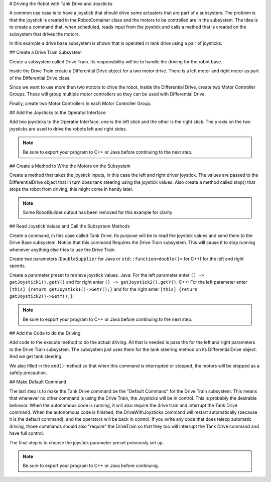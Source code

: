 # Driving the Robot with Tank Drive and Joysticks

A common use case is to have a joystick that should drive some actuators that are part of a subsystem. The problem is that the joystick is created in the RobotContainer class and the motors to be controlled are in the subsystem. The idea is to create a command that, when scheduled, reads input from the joystick and calls a method that is created on the subsystem that drives the motors.

In this example a drive base subsystem is shown that is operated in tank drive using a pair of joysticks.

## Create a Drive Train Subsystem

.. image:: images/driving-with-joysticks-subsystem.png
   :alt: Dragging subsystem from palette to tree

Create a subsystem called Drive Train. Its responsibility will be to handle the driving for the robot base.

.. image:: images/driving-with-joysticks-differential-drive.png
   :alt: Dragging differential drive from palette to tree

Inside the Drive Train create a Differential Drive object for a two motor drive. There is a left motor and right motor as part of the Differential Drive class.

.. image:: images/driving-with-joysticks-speed-controller-group.png
   :alt: Dragging motor controller group from palette to tree

Since we want to use more then two motors to drive the robot, inside the Differential Drive, create two Motor Controller Groups. These will group multiple motor controllers so they can be used with Differential Drive.

.. image:: images/driving-with-joysticks-speed-controller.png
   :alt: Dragging motor controller from pallet to tree

Finally, create two Motor Controllers in each Motor Controller Group.

## Add the Joysticks to the Operator Interface

.. image:: images/driving-with-joysticks-joysticks.png
   :alt: dragging joystick from palette to tree

Add two joysticks to the Operator Interface, one is the left stick and the other is the right stick. The y-axis on the two joysticks are used to drive the robots left and right sides.

.. note:: Be sure to export your program to C++ or Java before continuing to the next step.

## Create a Method to Write the Motors on the Subsystem

.. tab-set::

   .. tab-item:: java
      :sync: java

      .. code-block:: java
         :linenos:
         :lineno-start: 11
         :emphasize-lines: 119-121

         // ROBOTBUILDER TYPE: Subsystem.

         package frc.robot.subsystems;


         import frc.robot.commands.*;
         import edu.wpi.first.wpilibj.livewindow.LiveWindow;
         import edu.wpi.first.wpilibj2.command.SubsystemBase;

         // BEGIN AUTOGENERATED CODE, SOURCE=ROBOTBUILDER ID=IMPORTS
         import edu.wpi.first.wpilibj.AnalogGyro;
         import edu.wpi.first.wpilibj.AnalogInput;
         import edu.wpi.first.wpilibj.CounterBase.EncodingType;
         import edu.wpi.first.wpilibj.Encoder;
         import edu.wpi.first.wpilibj.drive.DifferentialDrive;
         import edu.wpi.first.wpilibj.motorcontrol.MotorController;
         import edu.wpi.first.wpilibj.motorcontrol.MotorControllerGroup;
         import edu.wpi.first.wpilibj.motorcontrol.PWMVictorSPX;

             // END AUTOGENERATED CODE, SOURCE=ROBOTBUILDER ID=IMPORTS


         /**
          *
          */
         public class Drivetrain extends SubsystemBase {
             // BEGIN AUTOGENERATED CODE, SOURCE=ROBOTBUILDER ID=CONSTANTS
         public static final double PlaceDistance = 0.1;
         public static final double BackAwayDistance = 0.6;

             // END AUTOGENERATED CODE, SOURCE=ROBOTBUILDER ID=CONSTANTS

             // BEGIN AUTOGENERATED CODE, SOURCE=ROBOTBUILDER ID=DECLARATIONS
         private PWMVictorSPX left1;
         private PWMVictorSPX left2;
         private MotorControllerGroup leftMotor;
         private PWMVictorSPX right1;
         private PWMVictorSPX right2;
         private MotorControllerGroup rightMotor;
         private DifferentialDrive drive;
         private Encoder leftencoder;
         private Encoder rightencoder;
         private AnalogGyro gyro;
         private AnalogInput rangefinder;

             // END AUTOGENERATED CODE, SOURCE=ROBOTBUILDER ID=DECLARATIONS

             /**
             *
             */
             public Drivetrain() {
                 // BEGIN AUTOGENERATED CODE, SOURCE=ROBOTBUILDER ID=CONSTRUCTORS
         left1 = new PWMVictorSPX(0);
          addChild("left1",left1);
          left1.setInverted(false);

         left2 = new PWMVictorSPX(1);
          addChild("left2",left2);
          left2.setInverted(false);

         leftMotor = new MotorControllerGroup(left1, left2  );
          addChild("Left Motor",leftMotor);


         right1 = new PWMVictorSPX(5);
          addChild("right1",right1);
          right1.setInverted(false);

         right2 = new PWMVictorSPX(6);
          addChild("right2",right2);
          right2.setInverted(false);

         rightMotor = new MotorControllerGroup(right1, right2  );
          addChild("Right Motor",rightMotor);


         drive = new DifferentialDrive(leftMotor, rightMotor);
          addChild("Drive",drive);
          drive.setSafetyEnabled(true);
         drive.setExpiration(0.1);
         drive.setMaxOutput(1.0);


         leftencoder = new Encoder(0, 1, false, EncodingType.k4X);
          addChild("left encoder",leftencoder);
          leftencoder.setDistancePerPulse(1.0);

         rightencoder = new Encoder(2, 3, false, EncodingType.k4X);
          addChild("right encoder",rightencoder);
          rightencoder.setDistancePerPulse(1.0);

         gyro = new AnalogGyro(0);
          addChild("gyro",gyro);
          gyro.setSensitivity(0.007);

         rangefinder = new AnalogInput(1);
          addChild("range finder", rangefinder);



             // END AUTOGENERATED CODE, SOURCE=ROBOTBUILDER ID=CONSTRUCTORS
             }

             @Override
             public void periodic() {
                 // This method will be called once per scheduler run

             }

             @Override
             public void simulationPeriodic() {
                 // This method will be called once per scheduler run when in simulation

             }

             // Put methods for controlling this subsystem
             // here. Call these from Commands.

             public void drive(double left, double right) {
                 drive.tankDrive(left, right);
             }
         }

   .. tab-item:: C++ (Header)
      :sync: C++ (Header)

      .. code-block:: c++
         :linenos:
         :lineno-start: 11
         :emphasize-lines: 43

         // ROBOTBUILDER TYPE: Subsystem.
         #pragma once

         // BEGIN AUTOGENERATED CODE, SOURCE=ROBOTBUILDER ID=INCLUDES
         #include <frc2/command/SubsystemBase.h>
         #include <frc/AnalogGyro.h>
         #include <frc/AnalogInput.h>
         #include <frc/Encoder.h>
         #include <frc/drive/DifferentialDrive.h>
         #include <frc/motorcontrol/MotorControllerGroup.h>
         #include <frc/motorcontrol/PWMVictorSPX.h>

         // END AUTOGENERATED CODE, SOURCE=ROBOTBUILDER ID=INCLUDES

         /**
          *
          *
          * @author ExampleAuthor
          */
         class Drivetrain: public frc2::SubsystemBase {
         private:
             // It's desirable that everything possible is private except
             // for methods that implement subsystem capabilities
             // BEGIN AUTOGENERATED CODE, SOURCE=ROBOTBUILDER ID=DECLARATIONS
         frc::AnalogInput m_rangefinder{1};
         frc::AnalogGyro m_gyro{0};
         frc::Encoder m_rightencoder{2, 3, false, frc::Encoder::k4X};
         frc::Encoder m_leftencoder{0, 1, false, frc::Encoder::k4X};
         frc::DifferentialDrive m_drive{m_leftMotor, m_rightMotor};
         frc::MotorControllerGroup m_rightMotor{m_right1, m_right2  };
         frc::PWMVictorSPX m_right2{6};
         frc::PWMVictorSPX m_right1{5};
         frc::MotorControllerGroup m_leftMotor{m_left1, m_left2  };
         frc::PWMVictorSPX m_left2{1};
         frc::PWMVictorSPX m_left1{0};

             // END AUTOGENERATED CODE, SOURCE=ROBOTBUILDER ID=DECLARATIONS
         public:
         Drivetrain();

             void Periodic() override;
             void SimulationPeriodic() override;
             void Drive(double left, double right);
             // BEGIN AUTOGENERATED CODE, SOURCE=ROBOTBUILDER ID=CMDPIDGETTERS

             // END AUTOGENERATED CODE, SOURCE=ROBOTBUILDER ID=CMDPIDGETTERS
             // BEGIN AUTOGENERATED CODE, SOURCE=ROBOTBUILDER ID=CONSTANTS
         static constexpr const double PlaceDistance = 0.1;
         static constexpr const double BackAwayDistance = 0.6;

             // END AUTOGENERATED CODE, SOURCE=ROBOTBUILDER ID=CONSTANTS


         };

   .. tab-item:: C++ (Source)
      :sync: C++ (Header)


      .. code-block:: c++
         :linenos:
         :lineno-start: 11
         :emphasize-lines: 71-73

         // ROBOTBUILDER TYPE: Subsystem.

         // BEGIN AUTOGENERATED CODE, SOURCE=ROBOTBUILDER ID=INCLUDES
         #include "subsystems/Drivetrain.h"
         #include <frc/smartdashboard/SmartDashboard.h>

         // END AUTOGENERATED CODE, SOURCE=ROBOTBUILDER ID=INCLUDES

         Drivetrain::Drivetrain(){
             SetName("Drivetrain");
             // BEGIN AUTOGENERATED CODE, SOURCE=ROBOTBUILDER ID=DECLARATIONS
             SetSubsystem("Drivetrain");

          AddChild("range finder", &m_rangefinder);


          AddChild("gyro", &m_gyro);
          m_gyro.SetSensitivity(0.007);

          AddChild("right encoder", &m_rightencoder);
          m_rightencoder.SetDistancePerPulse(1.0);

          AddChild("left encoder", &m_leftencoder);
          m_leftencoder.SetDistancePerPulse(1.0);

          AddChild("Drive", &m_drive);
          m_drive.SetSafetyEnabled(true);
         m_drive.SetExpiration(0.1_s);
         m_drive.SetMaxOutput(1.0);


          AddChild("Right Motor", &m_rightMotor);


          AddChild("right2", &m_right2);
          m_right2.SetInverted(false);

          AddChild("right1", &m_right1);
          m_right1.SetInverted(false);

          AddChild("Left Motor", &m_leftMotor);


          AddChild("left2", &m_left2);
          m_left2.SetInverted(false);

          AddChild("left1", &m_left1);
          m_left1.SetInverted(false);

             // END AUTOGENERATED CODE, SOURCE=ROBOTBUILDER ID=DECLARATIONS
         }

         void Drivetrain::Periodic() {
             // Put code here to be run every loop

         }

         void Drivetrain::SimulationPeriodic() {
             // This method will be called once per scheduler run when in simulation

         }

         // BEGIN AUTOGENERATED CODE, SOURCE=ROBOTBUILDER ID=CMDPIDGETTERS

         // END AUTOGENERATED CODE, SOURCE=ROBOTBUILDER ID=CMDPIDGETTERS


         // Put methods for controlling this subsystem
         // here. Call these from Commands.

             void Drivetrain::Drive(double left, double right) {
                 m_drive.TankDrive(left, right);
             }

Create a method that takes the joystick inputs, in this case the left and right driver joystick. The values are passed to the DifferentialDrive object that in turn does tank steering using the joystick values. Also create a method called stop() that stops the robot from driving, this might come in handy later.

.. note:: Some RobotBuilder output has been removed for this example for clarity

## Read Joystick Values and Call the Subsystem Methods

.. image:: images/driving-with-joysticks-command.png
   :alt: dragging a command from palette to the tree

Create a command, in this case called Tank Drive. Its purpose will be to read the joystick values and send them to the Drive Base subsystem. Notice that this command Requires the Drive Train subsystem. This will cause it to stop running whenever anything else tries to use the Drive Train.

.. image:: images/driving-with-joysticks-command-parameters.png
   :alt: parameter dialog box with DoubleSupplier parameters added

Create two parameters (``DoubleSupplier`` for Java or ``std::function<double()>`` for C++) for the left and right speeds.

.. image:: images/driving-with-joysticks-command-parameters-presets.png
   :alt: paramet preset dialog box with parameters entered

Create a parameter preset to retrieve joystick values. Java: For the left parameter enter ``() -> getJoystick1().getY()`` and for right enter ``() -> getJoystick2().getY()``. C++: For the left parameter enter ``[this] {return getJoystick1()->GetY();}`` and for the right enter ``[this] {return getJoystick2()->GetY();}``

.. note:: Be sure to export your program to C++ or Java before continuing to the next step.

## Add the Code to do the Driving

.. tab-set::

   .. tab-item:: java
      :sync: java

      .. code-block:: java
         :linenos:
         :lineno-start: 11
         :emphasize-lines: 48, 54

         // ROBOTBUILDER TYPE: Command.

         package frc.robot.commands;
         import edu.wpi.first.wpilibj.Joystick;
         import edu.wpi.first.wpilibj2.command.CommandBase;
         import frc.robot.RobotContainer;
         // BEGIN AUTOGENERATED CODE, SOURCE=ROBOTBUILDER ID=IMPORTS
         import frc.robot.subsystems.Drivetrain;

             // END AUTOGENERATED CODE, SOURCE=ROBOTBUILDER ID=IMPORTS

         /**
          *
          */
         public class TankDrive extends CommandBase {

             // BEGIN AUTOGENERATED CODE, SOURCE=ROBOTBUILDER ID=VARIABLE_DECLARATIONS
                 private final Drivetrain m_drivetrain;

             // END AUTOGENERATED CODE, SOURCE=ROBOTBUILDER ID=VARIABLE_DECLARATIONS

             // BEGIN AUTOGENERATED CODE, SOURCE=ROBOTBUILDER ID=CONSTRUCTORS


             public TankDrive(Drivetrain subsystem) {


             // END AUTOGENERATED CODE, SOURCE=ROBOTBUILDER ID=CONSTRUCTORS
                 // BEGIN AUTOGENERATED CODE, SOURCE=ROBOTBUILDER ID=VARIABLE_SETTING

             // END AUTOGENERATED CODE, SOURCE=ROBOTBUILDER ID=VARIABLE_SETTING
                 // BEGIN AUTOGENERATED CODE, SOURCE=ROBOTBUILDER ID=REQUIRES

                 m_drivetrain = subsystem;
                 addRequirements(m_drivetrain);

             // END AUTOGENERATED CODE, SOURCE=ROBOTBUILDER ID=REQUIRES
             }

             // Called when the command is initially scheduled.
             @Override
             public void initialize() {
             }

             // Called every time the scheduler runs while the command is scheduled.
             @Override
             public void execute() {
                 m_drivetrain.drive(m_left.getAsDouble(), m_right.getAsDouble());
             }

             // Called once the command ends or is interrupted.
             @Override
             public void end(boolean interrupted) {
                 m_drivetrain.drive(0.0, 0.0);
             }

             // Returns true when the command should end.
             @Override
             public boolean isFinished() {
                 return false;
             }

             @Override
             public boolean runsWhenDisabled() {
                 // BEGIN AUTOGENERATED CODE, SOURCE=ROBOTBUILDER ID=DISABLED
                 return false;

             // END AUTOGENERATED CODE, SOURCE=ROBOTBUILDER ID=DISABLED
             }
         }

   .. tab-item:: C++ (Header)
      :sync: C++ (Header)

      .. code-block:: c++
         :linenos:
         :lineno-start: 11
         :emphasize-lines: 40-41

         // ROBOTBUILDER TYPE: Command.

         #pragma once

             // BEGIN AUTOGENERATED CODE, SOURCE=ROBOTBUILDER ID=INCLUDES

         #include <frc2/command/CommandHelper.h>
         #include <frc2/command/CommandBase.h>

         #include "subsystems/Drivetrain.h"

             // END AUTOGENERATED CODE, SOURCE=ROBOTBUILDER ID=INCLUDES
         #include "RobotContainer.h"
         #include <frc/Joystick.h>

         /**
          *
          *
          * @author ExampleAuthor
          */
         class TankDrive: public frc2::CommandHelper<frc2::CommandBase, TankDrive> {
         public:
             // BEGIN AUTOGENERATED CODE, SOURCE=ROBOTBUILDER ID=CONSTRUCTOR
             explicit TankDrive(Drivetrain* m_drivetrain);

             // END AUTOGENERATED CODE, SOURCE=ROBOTBUILDER ID=CONSTRUCTOR

         void Initialize() override;
         void Execute() override;
         bool IsFinished() override;
         void End(bool interrupted) override;
         bool RunsWhenDisabled() const override;


         private:
             // BEGIN AUTOGENERATED CODE, SOURCE=ROBOTBUILDER ID=VARIABLES


         Drivetrain* m_drivetrain;
         frc::Joystick* m_leftJoystick;
         frc::Joystick* m_rightJoystick;

             // END AUTOGENERATED CODE, SOURCE=ROBOTBUILDER ID=VARIABLES
         };

   .. tab-item:: C++ (Source)
      :sync: C++ (Header)

      .. code-block:: c++
         :linenos:
         :lineno-start: 11
         :emphasize-lines: 25, 35

         // ROBOTBUILDER TYPE: Command.

         // BEGIN AUTOGENERATED CODE, SOURCE=ROBOTBUILDER ID=CONSTRUCTOR

         #include "commands/TankDrive.h"

         TankDrive::TankDrive(Drivetrain* m_drivetrain)
         :m_drivetrain(m_drivetrain){

             // Use AddRequirements() here to declare subsystem dependencies
             // eg. AddRequirements(m_Subsystem);
             SetName("TankDrive");
             AddRequirements({m_drivetrain});

         // END AUTOGENERATED CODE, SOURCE=ROBOTBUILDER ID=CONSTRUCTOR
         }

         // Called just before this Command runs the first time
         void TankDrive::Initialize() {

         }

         // Called repeatedly when this Command is scheduled to run
         void TankDrive::Execute() {
             m_drivetrain->Drive(m_left(),m_right());
         }

         // Make this return true when this Command no longer needs to run execute()
         bool TankDrive::IsFinished() {
             return false;
         }

         // Called once after isFinished returns true
         void TankDrive::End(bool interrupted) {
             m_drivetrain->Drive(0,0);
         }

         bool TankDrive::RunsWhenDisabled() const {
             // BEGIN AUTOGENERATED CODE, SOURCE=ROBOTBUILDER ID=DISABLED
             return false;

             // END AUTOGENERATED CODE, SOURCE=ROBOTBUILDER ID=DISABLED
         }


Add code to the execute method to do the actual driving. All that is needed is pass the for the left and right parameters to the Drive Train subsystem. The subsystem just uses them for the tank steering method on its DifferentialDrive object. And we get tank steering.

We also filled in the ``end()`` method so that when this command is interrupted or stopped, the motors will be stopped as a safety precaution.

## Make Default Command

.. image:: images/driving-with-joysticks-default-command.png
   :alt: setting default command for subsystem

The last step is to make the Tank Drive command be the "Default Command" for the Drive Train subsystem. This means that whenever no other command is using the Drive Train, the Joysticks will be in control. This is probably the desirable behavior. When the autonomous code is running, it will also require the drive train and interrupt the Tank Drive command. When the autonomous code is finished, the DriveWithJoysticks command will restart automatically (because it is the default command), and the operators will be back in control. If you write any code that does teleop automatic driving, those commands should also "require" the DriveTrain so that they too will interrupt the Tank Drive command and have full control.

.. image:: images/driving-with-joysticks-default-command-parameters.png
   :alt: applying parameter preset to command

The final step is to choose the joystick parameter preset previously set up.

.. note:: Be sure to export your program to C++ or Java before continuing.
